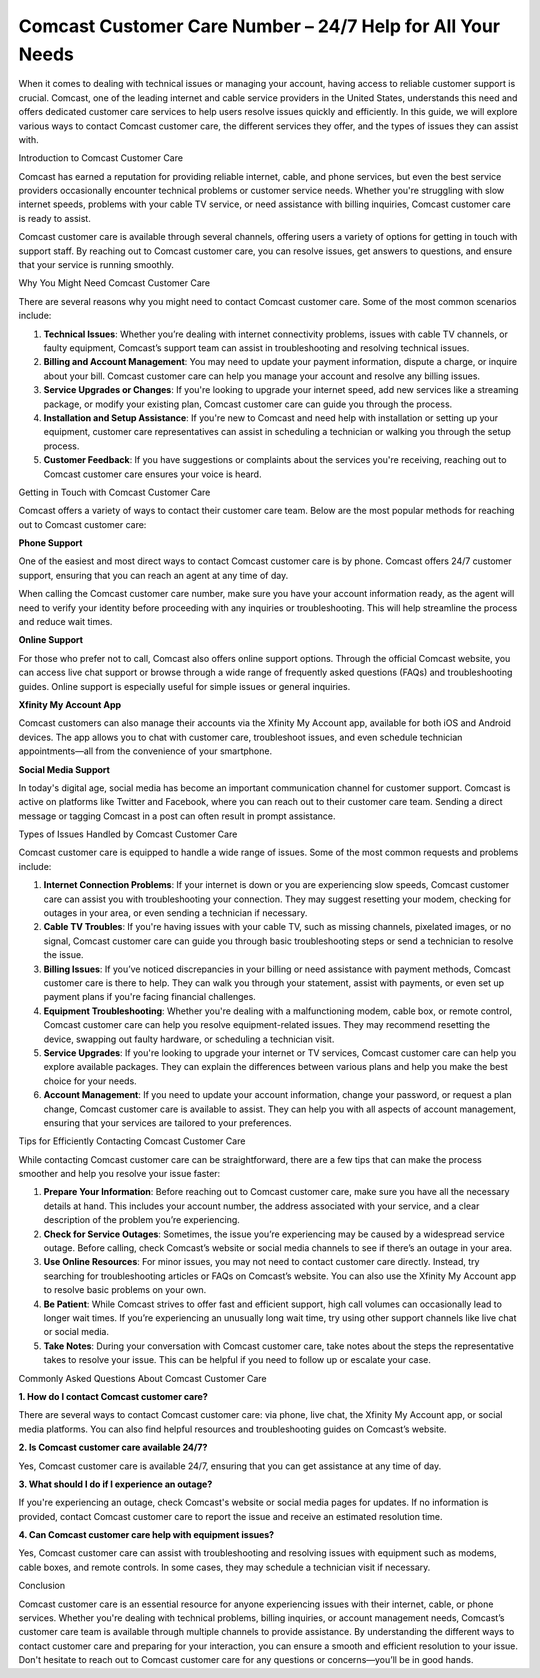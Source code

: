 Comcast Customer Care Number – 24/7 Help for All Your Needs
===============================================


When it comes to dealing with technical issues or managing your account, having access to reliable customer support is crucial. Comcast, one of the leading internet and cable service providers in the United States, understands this need and offers dedicated customer care services to help users resolve issues quickly and efficiently. In this guide, we will explore various ways to contact Comcast customer care, the different services they offer, and the types of issues they can assist with.

.. image:: care.gif
   :alt: My Project Logo
   :width: 400px
   :align: center
   :target: https://getchatsupport.live/

Introduction to Comcast Customer Care

Comcast has earned a reputation for providing reliable internet, cable, and phone services, but even the best service providers occasionally encounter technical problems or customer service needs. Whether you're struggling with slow internet speeds, problems with your cable TV service, or need assistance with billing inquiries, Comcast customer care is ready to assist. 

Comcast customer care is available through several channels, offering users a variety of options for getting in touch with support staff. By reaching out to Comcast customer care, you can resolve issues, get answers to questions, and ensure that your service is running smoothly. 

Why You Might Need Comcast Customer Care

There are several reasons why you might need to contact Comcast customer care. Some of the most common scenarios include:

1. **Technical Issues**: Whether you’re dealing with internet connectivity problems, issues with cable TV channels, or faulty equipment, Comcast’s support team can assist in troubleshooting and resolving technical issues.

2. **Billing and Account Management**: You may need to update your payment information, dispute a charge, or inquire about your bill. Comcast customer care can help you manage your account and resolve any billing issues.

3. **Service Upgrades or Changes**: If you're looking to upgrade your internet speed, add new services like a streaming package, or modify your existing plan, Comcast customer care can guide you through the process.

4. **Installation and Setup Assistance**: If you're new to Comcast and need help with installation or setting up your equipment, customer care representatives can assist in scheduling a technician or walking you through the setup process.

5. **Customer Feedback**: If you have suggestions or complaints about the services you're receiving, reaching out to Comcast customer care ensures your voice is heard.

Getting in Touch with Comcast Customer Care

Comcast offers a variety of ways to contact their customer care team. Below are the most popular methods for reaching out to Comcast customer care:

**Phone Support**

One of the easiest and most direct ways to contact Comcast customer care is by phone. Comcast offers 24/7 customer support, ensuring that you can reach an agent at any time of day. 

When calling the Comcast customer care number, make sure you have your account information ready, as the agent will need to verify your identity before proceeding with any inquiries or troubleshooting. This will help streamline the process and reduce wait times.

**Online Support**

For those who prefer not to call, Comcast also offers online support options. Through the official Comcast website, you can access live chat support or browse through a wide range of frequently asked questions (FAQs) and troubleshooting guides. Online support is especially useful for simple issues or general inquiries.

**Xfinity My Account App**

Comcast customers can also manage their accounts via the Xfinity My Account app, available for both iOS and Android devices. The app allows you to chat with customer care, troubleshoot issues, and even schedule technician appointments—all from the convenience of your smartphone.

**Social Media Support**

In today's digital age, social media has become an important communication channel for customer support. Comcast is active on platforms like Twitter and Facebook, where you can reach out to their customer care team. Sending a direct message or tagging Comcast in a post can often result in prompt assistance.

Types of Issues Handled by Comcast Customer Care

Comcast customer care is equipped to handle a wide range of issues. Some of the most common requests and problems include:

1. **Internet Connection Problems**: If your internet is down or you are experiencing slow speeds, Comcast customer care can assist you with troubleshooting your connection. They may suggest resetting your modem, checking for outages in your area, or even sending a technician if necessary.

2. **Cable TV Troubles**: If you're having issues with your cable TV, such as missing channels, pixelated images, or no signal, Comcast customer care can guide you through basic troubleshooting steps or send a technician to resolve the issue.

3. **Billing Issues**: If you’ve noticed discrepancies in your billing or need assistance with payment methods, Comcast customer care is there to help. They can walk you through your statement, assist with payments, or even set up payment plans if you're facing financial challenges.

4. **Equipment Troubleshooting**: Whether you're dealing with a malfunctioning modem, cable box, or remote control, Comcast customer care can help you resolve equipment-related issues. They may recommend resetting the device, swapping out faulty hardware, or scheduling a technician visit.

5. **Service Upgrades**: If you're looking to upgrade your internet or TV services, Comcast customer care can help you explore available packages. They can explain the differences between various plans and help you make the best choice for your needs.

6. **Account Management**: If you need to update your account information, change your password, or request a plan change, Comcast customer care is available to assist. They can help you with all aspects of account management, ensuring that your services are tailored to your preferences.

Tips for Efficiently Contacting Comcast Customer Care

While contacting Comcast customer care can be straightforward, there are a few tips that can make the process smoother and help you resolve your issue faster:

1. **Prepare Your Information**: Before reaching out to Comcast customer care, make sure you have all the necessary details at hand. This includes your account number, the address associated with your service, and a clear description of the problem you’re experiencing.

2. **Check for Service Outages**: Sometimes, the issue you’re experiencing may be caused by a widespread service outage. Before calling, check Comcast’s website or social media channels to see if there’s an outage in your area.

3. **Use Online Resources**: For minor issues, you may not need to contact customer care directly. Instead, try searching for troubleshooting articles or FAQs on Comcast’s website. You can also use the Xfinity My Account app to resolve basic problems on your own.

4. **Be Patient**: While Comcast strives to offer fast and efficient support, high call volumes can occasionally lead to longer wait times. If you’re experiencing an unusually long wait time, try using other support channels like live chat or social media.

5. **Take Notes**: During your conversation with Comcast customer care, take notes about the steps the representative takes to resolve your issue. This can be helpful if you need to follow up or escalate your case.

Commonly Asked Questions About Comcast Customer Care

**1. How do I contact Comcast customer care?**

There are several ways to contact Comcast customer care: via phone, live chat, the Xfinity My Account app, or social media platforms. You can also find helpful resources and troubleshooting guides on Comcast’s website.

**2. Is Comcast customer care available 24/7?**

Yes, Comcast customer care is available 24/7, ensuring that you can get assistance at any time of day.

**3. What should I do if I experience an outage?**

If you're experiencing an outage, check Comcast's website or social media pages for updates. If no information is provided, contact Comcast customer care to report the issue and receive an estimated resolution time.

**4. Can Comcast customer care help with equipment issues?**

Yes, Comcast customer care can assist with troubleshooting and resolving issues with equipment such as modems, cable boxes, and remote controls. In some cases, they may schedule a technician visit if necessary.

Conclusion

Comcast customer care is an essential resource for anyone experiencing issues with their internet, cable, or phone services. Whether you're dealing with technical problems, billing inquiries, or account management needs, Comcast’s customer care team is available through multiple channels to provide assistance. By understanding the different ways to contact customer care and preparing for your interaction, you can ensure a smooth and efficient resolution to your issue. Don't hesitate to reach out to Comcast customer care for any questions or concerns—you’ll be in good hands.
